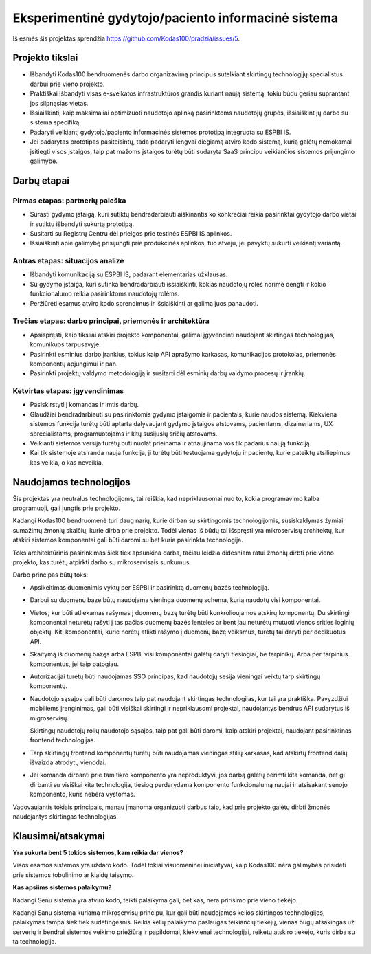 Eksperimentinė gydytojo/paciento informacinė sistema
####################################################

Iš esmės šis projektas sprendžia https://github.com/Kodas100/pradzia/issues/5.

Projekto tikslai
================

- Išbandyti Kodas100 bendruomenės darbo organizavimą principus sutelkiant
  skirtingų technologijų specialistus darbui prie vieno projekto.

- Praktiškai išbandyti visas e-sveikatos infrastruktūros grandis kuriant naują
  sistemą, tokiu būdu geriau suprantant jos silpnąsias vietas.

- Išsiaiškinti, kaip maksimaliai optimizuoti naudotojo aplinką pasirinktoms
  naudotojų grupės, išsiaiškint jų darbo su sistema specifiką. 

- Padaryti veikiantį gydytojo/paciento informacinės sistemos prototipą
  integruota su ESPBI IS.

- Jei padarytas prototipas pasiteisintų, tada padaryti lengvai diegiamą atviro
  kodo sistemą, kurią galėtų nemokamai įsitiegti visos įstaigos, taip pat
  mažoms įstaigos turėtų būti sudaryta SaaS principu veikiančios sistemos
  prijungimo galimybė.


Darbų etapai
============

Pirmas etapas: partnerių paieška
--------------------------------

- Surasti gydymo įstaigą, kuri sutiktų bendradarbiauti aiškinantis ko
  konkrečiai reikia pasirinktai gydytojo darbo vietai ir sutiktu išbandyti
  sukurtą prototipą.

- Susitarti su Registrų Centru dėl prieigos prie testinės ESPBI IS aplinkos.

- Išsiaiškinti apie galimybę prisijungti prie produkcinės aplinkos, tuo atveju,
  jei pavyktų sukurti veikiantį variantą.

Antras etapas: situacijos analizė
---------------------------------

- Išbandyti komunikaciją su ESPBI IS, padarant elementarias užklausas.

- Su gydymo įstaiga, kuri sutinka bendradarbiauti išsiaiškinti, kokias
  naudotojų roles norime dengti ir kokio funkcionalumo reikia pasirinktoms
  naudotojų rolėms.

- Peržiūrėti esamus atviro kodo sprendimus ir išsiaiškinti ar galima juos
  panaudoti.

Trečias etapas: darbo principai, priemonės ir architektūra
----------------------------------------------------------

- Apsispręsti, kaip tiksliai atskiri projekto komponentai, galimai įgyvendinti
  naudojant skirtingas technologijas, komunikuos tarpusavyje.

- Pasirinkti esminius darbo įrankius, tokius kaip API aprašymo karkasas,
  komunikacijos protokolas, priemonės komponentų apjungimui ir pan.

- Pasirinkti projektų valdymo metodologiją ir susitarti dėl esminių darbų
  valdymo procesų ir įrankių.

Ketvirtas etapas: įgyvendinimas
-------------------------------

- Pasiskirstyti į komandas ir imtis darbų.

- Glaudžiai bendradarbiauti su pasirinktomis gydymo įstaigomis ir pacientais,
  kurie naudos sistemą. Kiekviena sistemos funkcija turėtų būti aptarta
  dalyvaujant gydymo įstaigos atstovams, pacientams, dizaineriams, UX
  sprecialistams, programuotojams ir kitų susijusių sričių atstovams.

- Veikianti sistemos versija turėtų būti nuolat prieinama ir atnaujinama vos
  tik padarius naują funkciją.

- Kai tik sistemoje atsiranda nauja funkcija, ji turėtų būti testuojama
  gydytojų ir pacientų, kurie pateiktų atsiliepimus kas veikia, o kas neveikia.


Naudojamos technologijos
========================

Šis projektas yra neutralus technologijoms, tai reiškia, kad nepriklausomai nuo
to, kokia programavimo kalba programuoji, gali jungtis prie projekto.

Kadangi Kodas100 bendruomenė turi daug narių, kurie dirban su skirtingomis
technologijomis, susiskaldymas žymiai sumažintų žmonių skaičių, kurie dirba
prie projekto. Todėl vienas iš būdų tai išspręsti yra mikroservisų architektų,
kur atskiri sistemos komponentai gali būti daromi su bet kuria pasirinkta
technologija.

Toks architektūrinis pasirinkimas šiek tiek apsunkina darba, tačiau leidžia
didesniam ratui žmonių dirbti prie vieno projekto, kas turėtų atpirkti darbo su
mikroservisais sunkumus.

Darbo principas būtų toks:

- Apsikeitimas duomenimis vyktų per ESPBI ir pasirinktą duomenų bazės
  technologiją.

- Darbui su duomenų baze būtų naudojama vieninga duomenų schema, kurią naudotų
  visi komponentai.

- Vietos, kur būti atliekamas rašymas į duomenų bazę turėtų būti
  konkrolioujamos atskirų komponentų. Du skirtingi komponentai neturėtų rašyti
  į tas pačias duomenų bazės lenteles ar bent jau neturėtų mutuoti vienos
  srities loginių objektų. Kiti komponentai, kurie norėtų atlikti rašymo į
  duomenų bazę veiksmus, turėtų tai daryti per dedikuotus API.

- Skaitymą iš duomenų bazęs arba ESPBI visi komponentai galėtų daryti
  tiesiogiai, be tarpinikų. Arba per tarpinius komponentus, jei taip patogiau.

- Autorizacijai turėtų būti naudojamas SSO principas, kad naudotojų sesija
  vieningai veiktų tarp skirtingų komponentų.

- Naudotojo sąsajos gali būti daromos taip pat naudojant skirtingas
  technologijas, kur tai yra praktiška. Pavyzdžiui mobiliems įrenginimas, gali
  būti visiškai skirtingi ir nepriklausomi projektai, naudojantys bendrus API
  sudarytus iš migroservisų.

  Skirtingų naudotojų rolių naudotojo sąsajos, taip pat gali būti daromi, kaip
  atskiri projektai, naudojant pasirinktinas frontend technologijas.

- Tarp skirtingų frontend komponentų turėtų būti naudojamas vieningas stilių
  karkasas, kad atskirtų frontend dalių išvaizda atrodytų vienodai.

- Jei komanda dirbanti prie tam tikro komponento yra neproduktyvi, jos darbą
  galėtų perimti kita komanda, net gi dirbanti su visiškai kita technologija,
  tiesiog perdarydama komponento funkcionalumą naujai ir atsisakant senojo
  komponento, kuris nebėra vystomas.

Vadovaujantis tokiais principais, manau įmanoma organizuoti darbus taip, kad
prie projekto galėtų dirbti žmonės naudojantys skirtingas technologijas.


Klausimai/atsakymai
===================

**Yra sukurta bent 5 tokios sistemos, kam reikia dar vienos?**

Visos esamos sistemos yra uždaro kodo. Todėl tokiai visuomeninei iniciatyvai,
kaip Kodas100 nėra galimybės prisidėti prie sistemos tobulinimo ar klaidų
taisymo.


**Kas apsiims sistemos palaikymu?**

Kadangi Senu sistema yra atviro kodo, teikti palaikyma gali, bet kas, nėra
pririšimo prie vieno tiekėjo.

Kadangi Sanu sistema kuriama mikroservisų principu, kur gali būti naudojamos
kelios skirtingos technologijos, palaikymas tampa šiek tiek sudėtingesnis.
Reikia kelių palaikymo paslaugas teikiančių tiekėjų, vienas būgų atsakingas už
serverių ir bendrai sistemos veikimo priežiūrą ir papildomai, kiekvienai
technologijai, reikėtų atskiro tiekėjo, kuris dirba su ta technologija.

